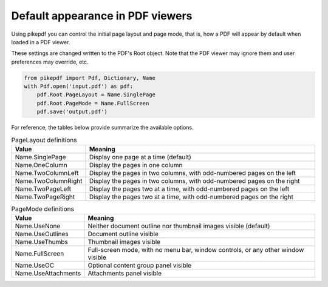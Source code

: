 .. _pagelayout:

Default appearance in PDF viewers
*********************************

Using pikepdf you can control the initial page layout and page mode, that is,
how a PDF will appear by default when loaded in a PDF viewer.

These settings are changed written to the PDF's Root object. Note that the PDF
viewer may ignore them and user preferences may override, etc.

.. code-block:: python

    from pikepdf import Pdf, Dictionary, Name
    with Pdf.open('input.pdf') as pdf:
        pdf.Root.PageLayout = Name.SinglePage
        pdf.Root.PageMode = Name.FullScreen
        pdf.save('output.pdf')

For reference, the tables below provide summarize the available options.

.. list-table:: PageLayout definitions
    :widths: 20 80
    :header-rows: 1

    * - Value
      - Meaning
    * - Name.SinglePage
      - Display one page at a time (default)
    * - Name.OneColumn
      - Display the pages in one column
    * - Name.TwoColumnLeft
      - Display the pages in two columns, with odd-numbered pages on the left
    * - Name.TwoColumnRight
      - Display the pages in two columns, with odd-numbered pages on the right
    * - Name.TwoPageLeft
      - Display the pages two at a time, with odd-numbered pages on the left
    * - Name.TwoPageRight
      - Display the pages two at a time, with odd-numbered pages on the right

.. list-table:: PageMode definitions
    :widths: 20 80
    :header-rows: 1

    * - Value
      - Meaning
    * - Name.UseNone
      - Neither document outline nor thumbnail images visible (default)
    * - Name.UseOutlines
      - Document outline visible
    * - Name.UseThumbs
      - Thumbnail images visible
    * - Name.FullScreen
      - Full-screen mode, with no menu bar, window controls, or any other window visible
    * - Name.UseOC
      - Optional content group panel visible
    * - Name.UseAttachments
      - Attachments panel visible
